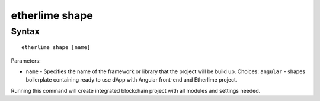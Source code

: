 etherlime shape
***************

Syntax
------

::

    etherlime shape [name]


Parameters:

* ``name`` - Specifies the name of the framework or library that the project will be build up. Choices: ``angular`` - shapes boilerplate containing ready to use dApp with Angular front-end and Etherlime project.

Running this command will create integrated blockchain project with all modules and settings needed.